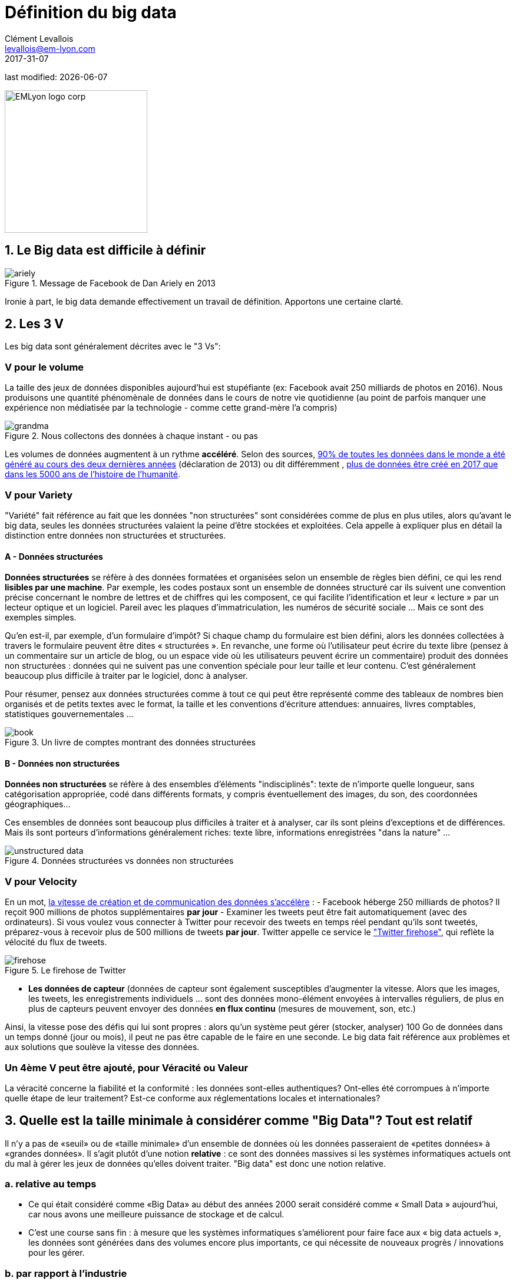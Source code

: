 = Définition du big data
Clément Levallois <levallois@em-lyon.com>
2017-31-07

last modified: {docdate}

:icons!:
:iconsfont: font-awesome
:revnumber: 1.0
:example-caption!:
ifndef::imagesdir[:imagesdir: ../images]
ifndef::sourcedir[:sourcedir: ../../../main/java]

:title-logo-image: EMLyon_logo_corp.png[width="242" align="center"]

image::EMLyon_logo_corp.png[width="242" align="center"]

//ST: 'Escape' or 'o' to see all sides, F11 for full screen, 's' for speaker notes


== 1. Le Big data est difficile à définir
image::ariely.png[align = "center", title="Message de Facebook de Dan Ariely en 2013", book = "keep"]

Ironie à part, le big data demande effectivement un travail de définition. Apportons une certaine clarté.

== 2. Les 3 V
Les big data sont généralement décrites avec le "((3 Vs))":

=== *V* pour le volume
La taille des jeux de données disponibles aujourd'hui est stupéfiante (ex: ((Facebook)) avait 250 milliards de photos en 2016).
Nous produisons une quantité phénomènale de données dans le cours de notre vie quotidienne (au point de parfois manquer une expérience non médiatisée par la technologie - comme cette grand-mère l'a compris)

image::grandma.png[align = "center", title="Nous collectons des données à chaque instant - ou pas", book = "keep"]

Les volumes de données augmentent à un rythme *accéléré*. Selon des sources, https://www.sciencedaily.com/releases/2013/05/130522085217.htm[90% de toutes les données dans le monde a été généré au cours des deux dernières années] (déclaration de 2013) ou dit différemment , https://appdevelopermagazine.com/4773/2016/12/23/more-data-will-be-created-in-2017-than-the-previous-5,000-years-of-humanity-/[plus de données être créé en 2017 que dans les 5000 ans de l'histoire de l'humanité].

=== *V* pour Variety
"Variété" fait référence au fait que les données "non structurées" sont considérées comme de plus en plus utiles, alors qu'avant le big data, seules les données structurées valaient la peine d'être stockées et exploitées. Cela appelle à expliquer plus en détail la distinction entre données non structurées et structurées.

(((données, structurées vs non structurées)))

==== A - Données structurées
*Données structurées* (((données structurées))) se réfère à des données formatées et organisées selon un ensemble de règles bien défini, ce qui les rend *lisibles par une machine*. Par exemple, les codes postaux sont un ensemble de données structuré car ils suivent une convention précise concernant le nombre de lettres et de chiffres qui les composent, ce qui facilite l'identification et leur « lecture » par un lecteur optique et un logiciel. Pareil avec les plaques d'immatriculation, les numéros de sécurité sociale ... Mais ce sont des exemples simples.

// +
Qu'en est-il, par exemple, d'un formulaire d'impôt? Si chaque champ du formulaire est bien défini, alors les données collectées à travers le formulaire peuvent être dites « structurées ».
// +
En revanche, une forme où l'utilisateur peut écrire du texte libre (pensez à un commentaire sur un article de blog, ou un espace vide où les utilisateurs peuvent écrire un commentaire) produit des données non structurées : données qui ne suivent pas une convention spéciale pour leur taille et leur contenu.
C'est généralement beaucoup plus difficile à traiter par le logiciel, donc à analyser.

// +
Pour résumer, pensez aux données structurées comme à tout ce qui peut être représenté comme des tableaux de nombres bien organisés et de petits textes avec le format, la taille et les conventions d'écriture attendues: annuaires, livres comptables, statistiques gouvernementales ...

image::book.png[align = "center", title="Un livre de comptes montrant des données structurées", book = "keep"]

==== B - Données non structurées
*Données non structurées* (((données non structurées))) se réfère à des ensembles d'éléments "indisciplinés": texte de n'importe quelle longueur, sans catégorisation appropriée, codé dans différents formats, y compris éventuellement des images, du son, des coordonnées géographiques...

// +
Ces ensembles de données sont beaucoup plus difficiles à traiter et à analyser, car ils sont pleins d'exceptions et de différences.
Mais ils sont porteurs d'informations généralement riches: texte libre, informations enregistrées "dans la nature" ...

image::unstructured-data.png[align = "center", title="Données structurées vs données non structurées", book = "keep"]

=== *V* pour Velocity
En un mot, http://www.zdnet.com/article/volume-velocity-and-variety-understanding-the-three-vs-of-big-data/[la vitesse de création et de communication des données s'accélère] :
// +
- Facebook héberge 250 milliards de photos? Il reçoit 900 millions de photos supplémentaires *par jour*
- Examiner les tweets peut être fait automatiquement (avec des ordinateurs). Si vous voulez vous connecter à Twitter pour recevoir des tweets en temps réel pendant qu'ils sont tweetés, préparez-vous à recevoir plus de 500 millions de tweets *par jour*. Twitter appelle ce service le http://support.gnip.com/apis/firehose/["Twitter firehose"], qui reflète la vélocité du flux de tweets.

image::firehose.jpg[align = "center", title="Le firehose de Twitter"]

- *Les données de capteur* (((données de capteur)) sont également susceptibles d'augmenter la vitesse. Alors que les images, les tweets, les enregistrements individuels ... sont des données mono-élément envoyées à intervalles réguliers, de plus en plus de capteurs peuvent envoyer des données *en flux continu* (mesures de mouvement, son, etc.)

// +
Ainsi, la vitesse pose des défis qui lui sont propres : alors qu'un système peut gérer (stocker, analyser) 100 Go de données dans un temps donné (jour ou mois), il peut ne pas être capable de le faire en une seconde. Le big data fait référence aux problèmes et aux solutions que soulève la vitesse des données.

=== Un 4ème *V* peut être ajouté, pour Véracité ou Valeur
La véracité concerne la fiabilité et la conformité : les données sont-elles authentiques? Ont-elles été corrompues à n'importe quelle étape de leur traitement? Est-ce conforme aux réglementations locales et internationales?

== 3. Quelle est la taille minimale à considérer comme "Big Data"? Tout est relatif
Il n'y a pas de «seuil» ou de «taille minimale» d'un ensemble de données où les données passeraient de «petites données» à «grandes données». Il s'agit plutôt d'une notion *relative* : ce sont des données massives si les systèmes informatiques actuels ont du mal à gérer les jeux de données qu'elles doivent traiter. "Big data" est donc une notion relative.

=== a. relative au temps

* Ce qui était considéré comme «Big Data» au début des années 2000 serait considéré comme « ((Small Data)) » aujourd'hui, car nous avons une meilleure puissance de stockage et de calcul.
// +
* C'est une course sans fin : à mesure que les systèmes informatiques s'améliorent pour faire face aux « big data actuels », les données sont générées dans des volumes encore plus importants, ce qui nécessite de nouveaux progrès / innovations pour les gérer.

=== b. par rapport à l'industrie
* Ce qui est considéré comme « big data » par les PME non technologiques (petites et moyennes entreprises) peut être considéré comme insignifiant par les entreprises technologiques.

=== c. pas seulement sur la taille
* la difficulté pour un système informatique de faire face à un ensemble de données peut être liée à la taille (essayez d'analyser 2 Tb de données sur votre ordinateur portable ...), *mais aussi* liées au contenu des données.
// +
* Par exemple, l'analyse des avis clients dans des dizaines de langues est plus difficile que l'analyse du même nombre de commentaires dans une seule langue.
// +
* Donc, la règle générale est la suivante : moins les données sont structurées, plus elles sont difficiles à utiliser, même si elles sont de petite taille (cela concerne le « V » de la variété vu plus haut).

=== d. pas de corrélation entre la taille et la valeur
* https://hbr.org/2012/11/data-humans-and-the-new-oil["Les big data sont souvent appelées le nouvel or noir"], comme si elles elles coulaient comme du pétrole et qu'on pouvait en servir à la pompe, tout simplement.
// +
* En fait, le big data est *créé* : il faut du travail, un effort de conception et des choix à faire pour que les données viennent à exister (que dois-je collecter, comment le stocker, quelle structure lui donner?). L'intervention humaine dans la création de données détermine en grande partie si les données seront utiles plus tard.
// +
* Exemple: Imaginons que des clients puissent écrire des critiques en ligne de vos produits. Ces avis sont des données.
Mais si si ces avis sont stockés sans indiquer qui est l'auteur de la critique (peut-être parce que les avis peuvent être publiés sans se connecter), les avis deviennent beaucoup moins utiles.

// +
Les décisions de conception simples sur la façon dont les données sont collectées, stockées et structurées ont un impact énorme sur la valeur des données.
// +
Ainsi, en réaction à des ensembles de données volumineux, non structurés et mal organisés et de faible valeur, on avance parfois la notion de https://www.quora.com/After-Big-Data-Smart-Data-is-a-trend-in-2013-So-what-is-Smart-Data-Have-any-clear-definition[« données intelligentes » ((smart data)) : des données de petite taille mais bien organisées et annotées, qui en valorisent la valeur].

== 4. D'où vient le big data?
=== a. La numérisation de l'économie a généré de nouveaux volumes de données

image::https://docs.google.com/drawings/d/e/2PACX-1vSCKXAZC19RpcJCM-PmGx3t95gmqy__EcTJMStPun00im1NOjyTWLpvwa1c4KLTwPeibcMk_rZDUswI/pub?w=1440&h=1080[align = "center", title="Cinéma vs Netflix", book = "keep"]

=== b. Les ordinateurs sont devenus plus puissants

image::https://docs.google.com/drawings/d/e/2PACX-1vSH02P_ShpoDfUQBzE2AxHvg6W2FCey5Oe7ifw-1YDpbUVMI7po227HuqNh1vgIOJIb0s2PbbWkhl8N/pub?w=1440&h=1080[align = "center", title="La loi de Moore", book="keep"]

=== c. Le stockage des données est devenu moins cher chaque année
image::https://docs.google.com/drawings/d/e/2PACX-1vRzSlhst7wf_9MYiyiKkQlqfxMt9VGPl-ezHTDM-Oi2MRRVmJYkFqs0otxUQYYSRKPY2WHSHaXsrXpU/pub?w=1440&h=1080[align="center", title="Réduction des coûts de stockage des données" , book="keep"]

=== d. L'état d'esprit a changé sur ce qui "compte" comme données

* Les données non structurées (voir ci-dessus pour la définition de "non structuré") n'étaient généralement pas stockées : cela prend beaucoup de place, et les logiciels pour les interroger n'étaient pas suffisamment développés.
// +
* Les données de réseau (également appelées "graphs") (qui est un ami avec qui, qui aime les mêmes choses que qui, etc.) étaient généralement négligées car difficiles à interroger. Les réseaux sociaux comme Facebook ont ​​fait beaucoup pour sensibiliser les entreprises à la valeur des graphs (en particulier les https://en.wikipedia.org/wiki/Social_graph[((graphs sociaux))]). https://neo4j.com/[((Neo4J))] ou http://titan.thinkaurelius.com/[Titan] sont des fournisseurs de bases de données spécialisés dans le stockage et l'analyse de données réseau.
// +
* Les données géographiques se sont démocratisées : des bases de données spécifiques (et coûteuses) ont longtemps existé pour stocker et interroger des "données de lieu" (régions, distances, informations de proximité ...) mais des solutions simples à utiliser se sont récemment multipliées, comme https://carto.com/[Carto].

=== e. Le logiciel open source accélère l'innovation

À la fin des années 1990, les développeurs de logiciels ont rapidement changé d'habitudes : ils avaient tendance à utiliser de plus en plus de logiciels libres et à publier leurs logiciels en tant que logiciels libres.
Jusque-là, la plupart des logiciels étaient "à source fermée": vous achetez un logiciel *sans possibilité* de réutiliser / modifier / augmenter son code source. Vous ne pouvez que l'utiliser tel quel.
// +
L'open source (((open source))) facilite l'accès aux logiciels construits par d'autres, il est possible d'utiliser ces logiciels libres pour développer de nouvelles choses. Après plusieurs décennies, https://en.wikipedia.org/wiki/History_of_free_and_open-source_software[le logiciel open source s'est banalisé].

=== f. Les promesses et attentes exagérées sur le big data

Le http://www.gartner.com/technology/research/methodologies/hype-cycle.jsp[((Gartner hype cycle))] est un outil qui mesure la maturité d'une technologie, en différenciant les attentes des rendements réels:

image::https://docs.google.com/drawings/d/e/2PACX-1vREam0xnMnyCm_2suQKP-jQnXlmoNWHHcE1BqrGZLa3fjprE8WqqaZQpU7lDINYuxwthVYaokryOYDG/pub?w=990&h=929[align = "center", title="Cycle Gartner Hype pour 2014", book = "keep"]

Ce graphique montre le modèle que toutes les technologies suivent au cours de leur vie:

// +
- au début (à gauche du graphique), une invention ou découverte est faite dans un laboratoire de recherche, quelque part. Des reportages sont faits à ce sujet, mais cela fait peu de bruit.
// +
- alors, la technologie commence à capter l'intérêt des journalistes, des consultants, des professeurs, des industriels ... les attentes grandissent quant aux possibilités et aux promesses de la technologie. "Avec cela nous pourrons [insérer quelque chose d'étonnant ici]"
// +
- le sommet de la courbe est le «pic des attentes gonflées». Toutes les techniques et innovations ont tendance à être exagérées dans leur promesses, et même surexagérées. Cela signifie que la technologie devrait fournir plus qu'elle ne le fera sûrement, en réalité. Les gens se sont emballés.
// +
- Puis suit le "creux de la désillusion". Le doute s'installe. Les gens se rendent compte que la technologie n'est pas aussi puissante, facile, bon marché ou rapide à mettre en œuvre qu'elle semblait au premier abord. Les journaux commencent à rapporter des nouvelles déprimantes sur la technologie, et quelques mauvaises rumeurs.
// +
- enfin: la pente des lumières. Les têtes se refroidissent, les attentes s'alignent sur ce que la technologie peut réellement fournir. Les marchés se stabilisent et se consolident : certaines entreprises ferment et des acteurs clés continuent de se développer.
- alors: plateau de productivité. La technologie est maintenant normalisée, elle est utilisée de façon courante pour des usages précis.

// +
[NOTE]
====
Toute technologie peut «mourir» - tomber en désuétude - avant d'atteindre le côté droit du graphique bien sûr.
====

// +
En 2014, les big data étaient proches du sommet de la courbe: elles retenaient beaucoup d'attention mais leur utilisation pratique en 5 à 10 ans était encore incertaine. Il y avait de « grandes attentes » quant à leur avenir, et ces attentes stimulent l'investissement, la recherche et les affaires dans le Big Data.
// +
En 2017, le «big data» est toujours au top des technologies hype, mais se décompose en «deep learning» et en «machine learning». Notez également la catégorie "Intelligence artificielle générale":

image::https://docs.google.com/drawings/d/e/2PACX-1vRC3kq-lAcPuWT-ELG5RWoX7naYrVMM_Ukt2bQ2RGbuEGHk83Y-BLjeCKgkjlXygixtM-mAOQaRF5hN/pub?w=987&h=803[align = "center", title="Gartner Hype Cycle pour 2017 ", book =" keep "]

=== g. Le Big Data transforme les industries et est devenu une industrie en soi
Les entreprises actives dans les «Big data» se divisent en plusieurs sous-domaines: l'industrie de la gestion de l'infrastructure informatique pour les big data, les cabinets de conseil, les fournisseurs de logiciels, les applications métiers, etc ...
// +
https://twitter.com/mattturck[Matt Turck, VC chez FirstMarkCap], crée chaque année une feuille pour visualiser les principales entreprises actives dans ces sous-domaines. Ceci est la version 2017:

<<<<

image::Matt-Turck-FirstMark-2017-Big-Data-Landscape.png[pdfwidth = "100%", align = "center", title="Paysage de données pour 2017", book = "keep"]

Vous trouverez une https://mattturck.com/bigdata2017/[version haute résolution de ce panorama Big data], une version Excel et un commentaire très intéressant sur ce site : https://mattturck.com/bigdata2017/

== 5. Quel est l'avenir du Big Data?
=== a. Plus de données arrivent
L'*Internet des objets* (((IoT - Internet des objets))) désigne l' https://seinecle.github.io/IoT4Entrepreneurs/[extension d'Internet aux objets, au-delà des pages web ou des emails].
// +
L' *IoT* (((IoT - Internet des objets))) est utilisé pour *faire* des choses (affichage d'informations à l'écran, robots pilotes, etc.) mais aussi beaucoup pour *collecter des données* dans leurs environnements, via des capteurs.
// +
Ainsi, le développement des *objets connectés* (((IoT - Internet des objets))) conduira à une augmentation considérable du volume de données collectées.

=== b. Les cadres réglementaires vont augmenter en complexité
Les impacts sociétaux du big data et de l'IA ne sont pas banals, allant de la discrimination raciale, financière et médicale à des fuites géantes de données, ou au déséquilibre économique à l'ère des robots et de l'IA sur le lieu de travail.
// +
Les réglementations publiques aux niveaux national et international tentent de rattraper ces défis.
À mesure que la technologie évolue rapidement, nous pouvons anticiper que les impacts sociétaux des big data occuperont une place centrale.

=== c. en tant qu'expression, "big data" évolue
* Il est intéressant de noter que les expressions "à la mode", comme "big data", ont tendance à s'user rapidement. Elles sont sur-utilisées, mentionnées en toutes circonstances, deviennent vagues et trop vendues.
Pour les données volumineuses, nous observons qu'on atteint un sommet en 2017, alors que de nouveaux termes apparaissent:

//+
ifndef::backend-pdf[]
pass:[<iframe scrolling="no" style="border:none;" width="640" height="600" src="https://www.google.com/trends/fetchComponent?hl=en-US&amp;q=big data,machine learning,artificial intelligence%20&amp;content=1&amp;cid=TIMESERIES_GRAPH_0&amp;export=5&amp;w=640&amp;h=600"></iframe> ]
endif::[]

ifdef::backend-pdf[]
image::gtrends.png[pdfwidth="100%", align="center", title="Recherches Google pour les termes big data - machine learning et IA", book="keep"]
endif::[]
//+

Quelles sont les différences entre ces termes?

* "Big Data" est maintenant un terme générique.
* *Machine learning* (((apprentissage automatique))) met l'accent sur les capacités de génie scientifique et logiciel permettant de faire quelque chose d'utile avec les données (prédire, catégoriser, marquer ...)
// +
* *Intelligence artificielle* (((intelligence artificielle))) met l'accent sur les possibilités "quasi-humaines" offertes par l'apprentissage automatique. Le terme est souvent utilisé de manière interchangeable avec l'apprentissage automatique. L'intelligence artificielle est alimentée par des données, de sorte que l'avenir des big data se recoupe avec ce que deviendra l'IA.
// +
* Et *data science* (((data science)))? C'est un terme général englobant l'apprentissage automatique, les statistiques et de nombreuses méthodes analytiques pour travailler avec les données et les interpréter. Souvent utilisé de manière interchangeable avec l'apprentissage automatique. *Data scientist* (((data scientist))) est une description d'emploi devenue commune, y compris en français.

== Pour aller plus loin
Retrouvez le site complet : https://seinecle.github.io/mk99/[here].

image:round_portrait_mini_150.png[align="center", role="right"]
Clement Levallois

Découvrez mes autres cours et projets : https://www.clementlevallois.net

Ou contactez-moi via Twitter: https://www.twitter.com/seinecle[@seinecle]
